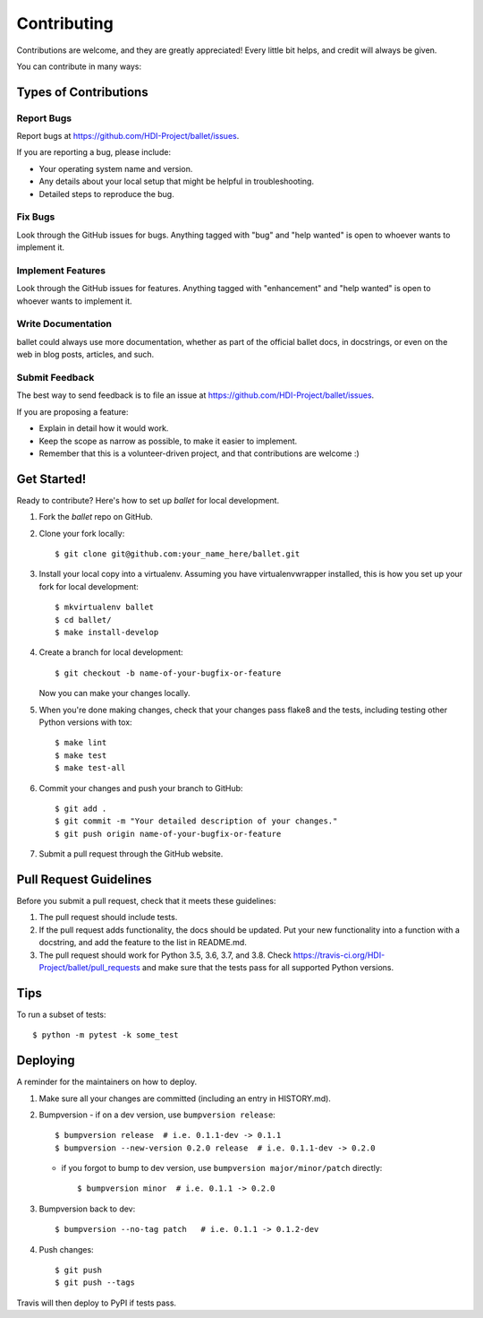 .. highlight:: shell

============
Contributing
============

Contributions are welcome, and they are greatly appreciated! Every little bit
helps, and credit will always be given.

You can contribute in many ways:

Types of Contributions
----------------------

Report Bugs
~~~~~~~~~~~

Report bugs at https://github.com/HDI-Project/ballet/issues.

If you are reporting a bug, please include:

* Your operating system name and version.
* Any details about your local setup that might be helpful in troubleshooting.
* Detailed steps to reproduce the bug.

Fix Bugs
~~~~~~~~

Look through the GitHub issues for bugs. Anything tagged with "bug" and "help
wanted" is open to whoever wants to implement it.

Implement Features
~~~~~~~~~~~~~~~~~~

Look through the GitHub issues for features. Anything tagged with "enhancement"
and "help wanted" is open to whoever wants to implement it.

Write Documentation
~~~~~~~~~~~~~~~~~~~

ballet could always use more documentation, whether as part of the
official ballet docs, in docstrings, or even on the web in blog posts,
articles, and such.

Submit Feedback
~~~~~~~~~~~~~~~

The best way to send feedback is to file an issue at https://github.com/HDI-Project/ballet/issues.

If you are proposing a feature:

* Explain in detail how it would work.
* Keep the scope as narrow as possible, to make it easier to implement.
* Remember that this is a volunteer-driven project, and that contributions
  are welcome :)

Get Started!
------------

Ready to contribute? Here's how to set up `ballet` for local development.

1. Fork the `ballet` repo on GitHub.
2. Clone your fork locally::

    $ git clone git@github.com:your_name_here/ballet.git

3. Install your local copy into a virtualenv. Assuming you have virtualenvwrapper installed, this is how you set up your fork for local development::

    $ mkvirtualenv ballet
    $ cd ballet/
    $ make install-develop

4. Create a branch for local development::

    $ git checkout -b name-of-your-bugfix-or-feature

   Now you can make your changes locally.

5. When you're done making changes, check that your changes pass flake8 and the
   tests, including testing other Python versions with tox::

    $ make lint
    $ make test
    $ make test-all

6. Commit your changes and push your branch to GitHub::

    $ git add .
    $ git commit -m "Your detailed description of your changes."
    $ git push origin name-of-your-bugfix-or-feature

7. Submit a pull request through the GitHub website.

Pull Request Guidelines
-----------------------

Before you submit a pull request, check that it meets these guidelines:

1. The pull request should include tests.
2. If the pull request adds functionality, the docs should be updated. Put
   your new functionality into a function with a docstring, and add the
   feature to the list in README.md.
3. The pull request should work for Python 3.5, 3.6, 3.7, and 3.8. Check
   https://travis-ci.org/HDI-Project/ballet/pull_requests
   and make sure that the tests pass for all supported Python versions.

Tips
----

To run a subset of tests::

$ python -m pytest -k some_test


Deploying
---------

A reminder for the maintainers on how to deploy.

1. Make sure all your changes are committed (including an entry in HISTORY.md).

2. Bumpversion
   - if on a dev version, use ``bumpversion release``::

      $ bumpversion release  # i.e. 0.1.1-dev -> 0.1.1
      $ bumpversion --new-version 0.2.0 release  # i.e. 0.1.1-dev -> 0.2.0

   - if you forgot to bump to dev version, use ``bumpversion major/minor/patch``
     directly::

      $ bumpversion minor  # i.e. 0.1.1 -> 0.2.0

3. Bumpversion back to dev::

   $ bumpversion --no-tag patch   # i.e. 0.1.1 -> 0.1.2-dev

4. Push changes::

   $ git push
   $ git push --tags

Travis will then deploy to PyPI if tests pass.
